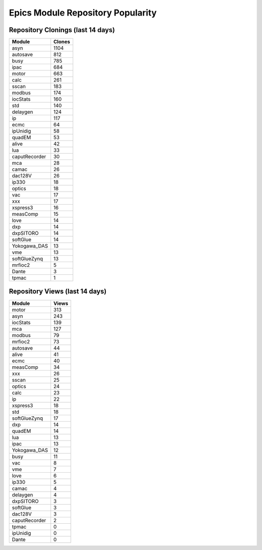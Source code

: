 ==================================
Epics Module Repository Popularity
==================================



Repository Clonings (last 14 days)
----------------------------------
.. csv-table::
   :header: Module, Clones

   asyn, 1104
   autosave, 812
   busy, 785
   ipac, 684
   motor, 663
   calc, 261
   sscan, 183
   modbus, 174
   iocStats, 160
   std, 140
   delaygen, 124
   ip, 117
   ecmc, 64
   ipUnidig, 58
   quadEM, 53
   alive, 42
   lua, 33
   caputRecorder, 30
   mca, 28
   camac, 26
   dac128V, 26
   ip330, 18
   optics, 18
   vac, 17
   xxx, 17
   xspress3, 16
   measComp, 15
   love, 14
   dxp, 14
   dxpSITORO, 14
   softGlue, 14
   Yokogawa_DAS, 13
   vme, 13
   softGlueZynq, 13
   mrfioc2, 5
   Dante, 3
   tpmac, 1



Repository Views (last 14 days)
-------------------------------
.. csv-table::
   :header: Module, Views

   motor, 313
   asyn, 243
   iocStats, 139
   mca, 127
   modbus, 79
   mrfioc2, 73
   autosave, 44
   alive, 41
   ecmc, 40
   measComp, 34
   xxx, 26
   sscan, 25
   optics, 24
   calc, 23
   ip, 22
   xspress3, 18
   std, 18
   softGlueZynq, 17
   dxp, 14
   quadEM, 14
   lua, 13
   ipac, 13
   Yokogawa_DAS, 12
   busy, 11
   vac, 8
   vme, 7
   love, 6
   ip330, 5
   camac, 4
   delaygen, 4
   dxpSITORO, 3
   softGlue, 3
   dac128V, 3
   caputRecorder, 2
   tpmac, 0
   ipUnidig, 0
   Dante, 0

